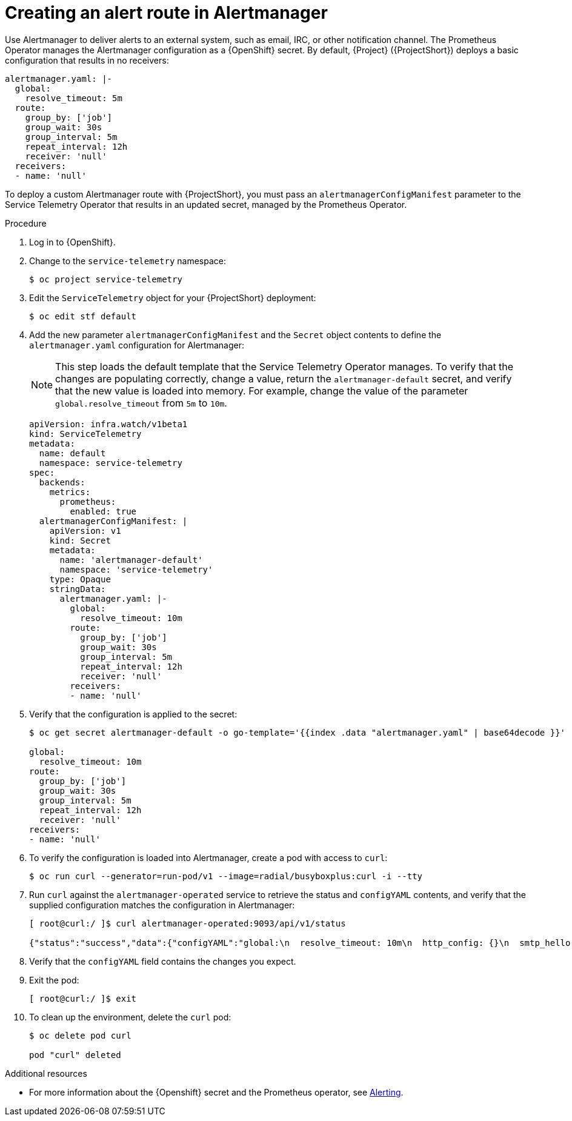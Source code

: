 [id="creating-an-alert-route-in-alertmanager_{context}"]
= Creating an alert route in Alertmanager

[role="_abstract"]
Use Alertmanager to deliver alerts to an external system, such as email, IRC, or other notification channel. The Prometheus Operator manages the Alertmanager configuration as a {OpenShift} secret. By default, {Project} ({ProjectShort}) deploys a basic configuration that results in no receivers:

[source,yaml]
----
alertmanager.yaml: |-
  global:
    resolve_timeout: 5m
  route:
    group_by: ['job']
    group_wait: 30s
    group_interval: 5m
    repeat_interval: 12h
    receiver: 'null'
  receivers:
  - name: 'null'
----

To deploy a custom Alertmanager route with {ProjectShort}, you must pass an `alertmanagerConfigManifest` parameter to the Service Telemetry Operator that results in an updated secret, managed by the Prometheus Operator.

.Procedure

. Log in to {OpenShift}.
. Change to the `service-telemetry` namespace:
+
[source,bash]
----
$ oc project service-telemetry
----

. Edit the `ServiceTelemetry` object for your {ProjectShort} deployment:
+
[source,bash]
----
$ oc edit stf default
----

. Add the new parameter `alertmanagerConfigManifest` and the `Secret` object contents to define the `alertmanager.yaml` configuration for Alertmanager:
+
[NOTE]
This step loads the default template that the Service Telemetry Operator manages. To verify that the changes are populating correctly, change a value, return the `alertmanager-default` secret, and verify that the new value is loaded into memory. For example, change the value of the parameter `global.resolve_timeout` from `5m` to `10m`.

+
[source,yaml,options="nowrap"]
----
apiVersion: infra.watch/v1beta1
kind: ServiceTelemetry
metadata:
  name: default
  namespace: service-telemetry
spec:
  backends:
    metrics:
      prometheus:
        enabled: true
  alertmanagerConfigManifest: |
    apiVersion: v1
    kind: Secret
    metadata:
      name: 'alertmanager-default'
      namespace: 'service-telemetry'
    type: Opaque
    stringData:
      alertmanager.yaml: |-
        global:
          resolve_timeout: 10m
        route:
          group_by: ['job']
          group_wait: 30s
          group_interval: 5m
          repeat_interval: 12h
          receiver: 'null'
        receivers:
        - name: 'null'
----

. Verify that the configuration is applied to the secret:
+
[source,bash,options="nowrap"]
----
$ oc get secret alertmanager-default -o go-template='{{index .data "alertmanager.yaml" | base64decode }}'

global:
  resolve_timeout: 10m
route:
  group_by: ['job']
  group_wait: 30s
  group_interval: 5m
  repeat_interval: 12h
  receiver: 'null'
receivers:
- name: 'null'
----

. To verify the configuration is loaded into Alertmanager, create a pod with access to `curl`:
+
[source,bash]
----
$ oc run curl --generator=run-pod/v1 --image=radial/busyboxplus:curl -i --tty
----

. Run `curl` against the `alertmanager-operated` service to retrieve the status and `configYAML` contents, and verify that the supplied configuration matches the configuration in Alertmanager:
+
[source,bash,options="nowrap"]
----
[ root@curl:/ ]$ curl alertmanager-operated:9093/api/v1/status

{"status":"success","data":{"configYAML":"global:\n  resolve_timeout: 10m\n  http_config: {}\n  smtp_hello: localhost\n  smtp_require_tls: true\n  pagerduty_url: https://events.pagerduty.com/v2/enqueue\n  hipchat_api_url: https://api.hipchat.com/\n  opsgenie_api_url: https://api.opsgenie.com/\n  wechat_api_url: https://qyapi.weixin.qq.com/cgi-bin/\n  victorops_api_url: https://alert.victorops.com/integrations/generic/20131114/alert/\nroute:\n  receiver: \"null\"\n  group_by:\n  - job\n  group_wait: 30s\n  group_interval: 5m\n  repeat_interval: 12h\nreceivers:\n- name: \"null\"\ntemplates: []\n",...}}
----

. Verify that the `configYAML` field contains the changes you expect.

. Exit the pod:
+
[source,bash]
----
[ root@curl:/ ]$ exit
----

. To clean up the environment, delete the `curl` pod:
+
[source,bash]
----
$ oc delete pod curl

pod "curl" deleted
----

.Additional resources

* For more information about the {Openshift} secret and the Prometheus operator, see https://github.com/coreos/prometheus-operator/blob/master/Documentation/user-guides/alerting.md[Alerting].

